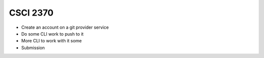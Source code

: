 CSCI 2370
=========

* Create an account on a git provider service
* Do some CLI work to push to it
* More CLI to work with it some
* Submission
